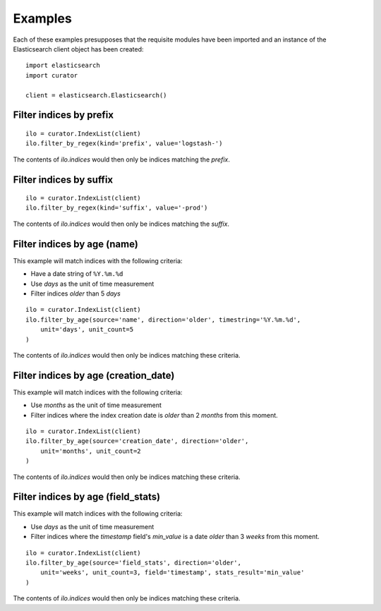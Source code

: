 .. _examples:

Examples
========

Each of these examples presupposes that the requisite modules have been imported
and an instance of the Elasticsearch client object has been created:

::

    import elasticsearch
    import curator

    client = elasticsearch.Elasticsearch()

Filter indices by prefix
++++++++++++++++++++++++

::

    ilo = curator.IndexList(client)
    ilo.filter_by_regex(kind='prefix', value='logstash-')

The contents of `ilo.indices` would then only be indices matching the `prefix`.


Filter indices by suffix
++++++++++++++++++++++++

::

    ilo = curator.IndexList(client)
    ilo.filter_by_regex(kind='suffix', value='-prod')

The contents of `ilo.indices` would then only be indices matching the `suffix`.


Filter indices by age (name)
++++++++++++++++++++++++++++

This example will match indices with the following criteria:

* Have a date string of ``%Y.%m.%d``
* Use `days` as the unit of time measurement
* Filter indices `older` than 5 `days`

::

    ilo = curator.IndexList(client)
    ilo.filter_by_age(source='name', direction='older', timestring='%Y.%m.%d',
        unit='days', unit_count=5
    )

The contents of `ilo.indices` would then only be indices matching these
criteria.


Filter indices by age (creation_date)
+++++++++++++++++++++++++++++++++++++

This example will match indices with the following criteria:

* Use `months` as the unit of time measurement
* Filter indices where the index creation date is `older` than 2 `months` from
  this moment.

::

    ilo = curator.IndexList(client)
    ilo.filter_by_age(source='creation_date', direction='older',
        unit='months', unit_count=2
    )

The contents of `ilo.indices` would then only be indices matching these
criteria.

Filter indices by age (field_stats)
+++++++++++++++++++++++++++++++++++

This example will match indices with the following criteria:

* Use `days` as the unit of time measurement
* Filter indices where the `timestamp` field's `min_value` is a date `older`
  than 3 `weeks` from this moment.


::

    ilo = curator.IndexList(client)
    ilo.filter_by_age(source='field_stats', direction='older',
        unit='weeks', unit_count=3, field='timestamp', stats_result='min_value'
    )

The contents of `ilo.indices` would then only be indices matching these
criteria.
